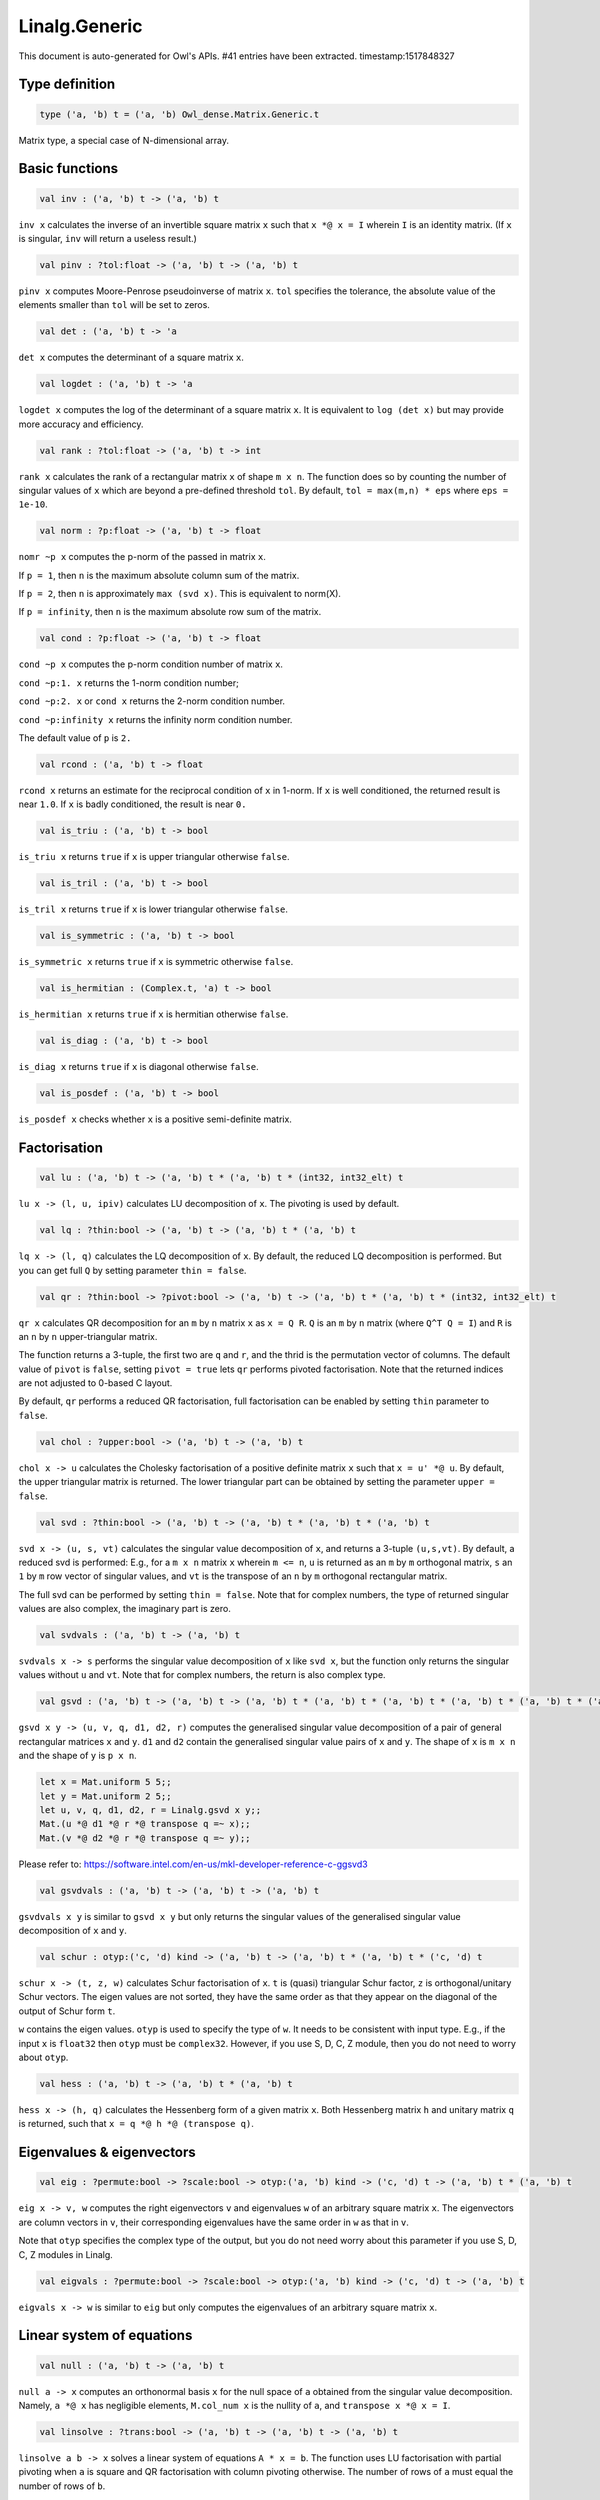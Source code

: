 Linalg.Generic
===============================================================================

This document is auto-generated for Owl's APIs.
#41 entries have been extracted.
timestamp:1517848327

Type definition
-------------------------------------------------------------------------------



.. code-block:: ocaml

  type ('a, 'b) t = ('a, 'b) Owl_dense.Matrix.Generic.t
    

Matrix type, a special case of N-dimensional array.



Basic functions
-------------------------------------------------------------------------------



.. code-block:: ocaml

  val inv : ('a, 'b) t -> ('a, 'b) t

``inv x`` calculates the inverse of an invertible square matrix ``x``
such that ``x *@ x = I`` wherein ``I`` is an identity matrix.  (If ``x``
is singular, ``inv`` will return a useless result.)



.. code-block:: ocaml

  val pinv : ?tol:float -> ('a, 'b) t -> ('a, 'b) t

``pinv x`` computes Moore-Penrose pseudoinverse of matrix ``x``. ``tol`` specifies
the tolerance, the absolute value of the elements smaller than ``tol`` will be
set to zeros.



.. code-block:: ocaml

  val det : ('a, 'b) t -> 'a

``det x`` computes the determinant of a square matrix ``x``.



.. code-block:: ocaml

  val logdet : ('a, 'b) t -> 'a

``logdet x`` computes the log of the determinant of a square matrix ``x``. It is
equivalent to ``log (det x)`` but may provide more accuracy and efficiency.



.. code-block:: ocaml

  val rank : ?tol:float -> ('a, 'b) t -> int

``rank x`` calculates the rank of a rectangular matrix ``x`` of shape ``m x n``.
The function does so by counting the number of singular values of ``x`` which
are beyond a pre-defined threshold ``tol``. By default, ``tol = max(m,n) * eps``
where ``eps = 1e-10``.



.. code-block:: ocaml

  val norm : ?p:float -> ('a, 'b) t -> float

``nomr ~p x`` computes the p-norm of the passed in matrix ``x``.

If ``p = 1``, then ``n`` is the maximum absolute column sum of the matrix.

If ``p = 2``, then ``n`` is approximately ``max (svd x)``. This is equivalent to norm(X).

If ``p = infinity``, then ``n`` is the maximum absolute row sum of the matrix.



.. code-block:: ocaml

  val cond : ?p:float -> ('a, 'b) t -> float

``cond ~p x`` computes the p-norm condition number of matrix ``x``.

``cond ~p:1. x`` returns the 1-norm condition number;

``cond ~p:2. x`` or ``cond x`` returns the 2-norm condition number.

``cond ~p:infinity x`` returns the infinity norm condition number.

The default value of ``p`` is ``2.``



.. code-block:: ocaml

  val rcond : ('a, 'b) t -> float

``rcond x`` returns an estimate for the reciprocal condition of ``x`` in 1-norm.
If ``x`` is well conditioned, the returned result is near ``1.0``. If ``x`` is badly
conditioned, the result is near ``0.``



.. code-block:: ocaml

  val is_triu : ('a, 'b) t -> bool

``is_triu x`` returns ``true`` if ``x`` is upper triangular otherwise ``false``.



.. code-block:: ocaml

  val is_tril : ('a, 'b) t -> bool

``is_tril x`` returns ``true`` if ``x`` is lower triangular otherwise ``false``.



.. code-block:: ocaml

  val is_symmetric : ('a, 'b) t -> bool

``is_symmetric x`` returns ``true`` if ``x`` is symmetric otherwise ``false``.



.. code-block:: ocaml

  val is_hermitian : (Complex.t, 'a) t -> bool

``is_hermitian x`` returns ``true`` if ``x`` is hermitian otherwise ``false``.



.. code-block:: ocaml

  val is_diag : ('a, 'b) t -> bool

``is_diag x`` returns ``true`` if ``x`` is diagonal otherwise ``false``.



.. code-block:: ocaml

  val is_posdef : ('a, 'b) t -> bool

``is_posdef x`` checks whether ``x`` is a positive semi-definite matrix.



Factorisation
-------------------------------------------------------------------------------



.. code-block:: ocaml

  val lu : ('a, 'b) t -> ('a, 'b) t * ('a, 'b) t * (int32, int32_elt) t

``lu x -> (l, u, ipiv)`` calculates LU decomposition of ``x``. The pivoting is
used by default.



.. code-block:: ocaml

  val lq : ?thin:bool -> ('a, 'b) t -> ('a, 'b) t * ('a, 'b) t

``lq x -> (l, q)`` calculates the LQ decomposition of ``x``. By default, the
reduced LQ decomposition is performed. But you can get full ``Q`` by setting
parameter ``thin = false``.



.. code-block:: ocaml

  val qr : ?thin:bool -> ?pivot:bool -> ('a, 'b) t -> ('a, 'b) t * ('a, 'b) t * (int32, int32_elt) t

``qr x`` calculates QR decomposition for an ``m`` by ``n`` matrix ``x`` as
``x = Q R``. ``Q`` is an ``m`` by ``n`` matrix (where ``Q^T Q = I``) and ``R`` is
an ``n`` by ``n`` upper-triangular matrix.

The function returns a 3-tuple, the first two are ``q`` and ``r``, and the thrid
is the permutation vector of columns. The default value of ``pivot`` is ``false``,
setting ``pivot = true`` lets ``qr`` performs pivoted factorisation. Note that
the returned indices are not adjusted to 0-based C layout.

By default, ``qr`` performs a reduced QR factorisation, full factorisation can
be enabled by setting ``thin`` parameter to ``false``.



.. code-block:: ocaml

  val chol : ?upper:bool -> ('a, 'b) t -> ('a, 'b) t

``chol x -> u`` calculates the Cholesky factorisation of a positive definite
matrix ``x`` such that ``x = u' *@ u``. By default, the upper triangular matrix
is returned. The lower triangular part can be obtained by setting the
parameter ``upper = false``.



.. code-block:: ocaml

  val svd : ?thin:bool -> ('a, 'b) t -> ('a, 'b) t * ('a, 'b) t * ('a, 'b) t

``svd x -> (u, s, vt)`` calculates the singular value decomposition of ``x``,
and returns a 3-tuple ``(u,s,vt)``. By default, a reduced svd is performed:
E.g., for a ``m x n`` matrix ``x`` wherein ``m <= n``, ``u`` is returned as an ``m`` by
``m`` orthogonal matrix, ``s`` an ``1`` by ``m`` row vector of singular values, and
``vt`` is the transpose of an ``n`` by ``m`` orthogonal rectangular matrix.

The full svd can be performed by setting ``thin = false``. Note that for complex
numbers, the type of returned singular values are also complex, the imaginary
part is zero.



.. code-block:: ocaml

  val svdvals : ('a, 'b) t -> ('a, 'b) t

``svdvals x -> s`` performs the singular value decomposition of ``x`` like
``svd x``, but the function only returns the singular values without ``u`` and
``vt``. Note that for complex numbers, the return is also complex type.



.. code-block:: ocaml

  val gsvd : ('a, 'b) t -> ('a, 'b) t -> ('a, 'b) t * ('a, 'b) t * ('a, 'b) t * ('a, 'b) t * ('a, 'b) t * ('a, 'b) t

``gsvd x y -> (u, v, q, d1, d2, r)`` computes the generalised singular value
decomposition of a pair of general rectangular matrices ``x`` and ``y``. ``d1`` and
``d2`` contain the generalised singular value pairs of ``x`` and ``y``. The shape
of ``x`` is ``m x n`` and the shape of ``y`` is ``p x n``.

.. code-block:: ocaml

  let x = Mat.uniform 5 5;;
  let y = Mat.uniform 2 5;;
  let u, v, q, d1, d2, r = Linalg.gsvd x y;;
  Mat.(u *@ d1 *@ r *@ transpose q =~ x);;
  Mat.(v *@ d2 *@ r *@ transpose q =~ y);;

Please refer to:
https://software.intel.com/en-us/mkl-developer-reference-c-ggsvd3



.. code-block:: ocaml

  val gsvdvals : ('a, 'b) t -> ('a, 'b) t -> ('a, 'b) t

``gsvdvals x y`` is similar to ``gsvd x y`` but only returns the singular
values of the generalised singular value decomposition of ``x`` and ``y``.



.. code-block:: ocaml

  val schur : otyp:('c, 'd) kind -> ('a, 'b) t -> ('a, 'b) t * ('a, 'b) t * ('c, 'd) t

``schur x -> (t, z, w)`` calculates Schur factorisation of ``x``. ``t`` is
(quasi) triangular Schur factor, ``z`` is orthogonal/unitary Schur vectors. The
eigen values are not sorted, they have the same order as that they appear on
the diagonal of the output of Schur form ``t``.

``w`` contains the eigen values. ``otyp`` is used to specify the type of ``w``. It
needs to be consistent with input type. E.g., if the input ``x`` is ``float32``
then ``otyp`` must be ``complex32``. However, if you use S, D, C, Z module, then
you do not need to worry about ``otyp``.



.. code-block:: ocaml

  val hess : ('a, 'b) t -> ('a, 'b) t * ('a, 'b) t

``hess x -> (h, q)`` calculates the Hessenberg form of a given matrix ``x``.
Both Hessenberg matrix ``h`` and unitary matrix ``q`` is returned, such that
``x = q *@ h *@ (transpose q)``.



Eigenvalues & eigenvectors
-------------------------------------------------------------------------------



.. code-block:: ocaml

  val eig : ?permute:bool -> ?scale:bool -> otyp:('a, 'b) kind -> ('c, 'd) t -> ('a, 'b) t * ('a, 'b) t

``eig x -> v, w`` computes the right eigenvectors ``v`` and eigenvalues ``w``
of an arbitrary square matrix ``x``. The eigenvectors are column vectors in
``v``, their corresponding eigenvalues have the same order in ``w`` as that in
``v``.

Note that ``otyp`` specifies the complex type of the output, but you do not
need worry about this parameter if you use S, D, C, Z modules in Linalg.



.. code-block:: ocaml

  val eigvals : ?permute:bool -> ?scale:bool -> otyp:('a, 'b) kind -> ('c, 'd) t -> ('a, 'b) t

``eigvals x -> w`` is similar to ``eig`` but only computes the eigenvalues of
an arbitrary square matrix ``x``.



Linear system of equations
-------------------------------------------------------------------------------



.. code-block:: ocaml

  val null : ('a, 'b) t -> ('a, 'b) t

``null a -> x`` computes an orthonormal basis ``x`` for the null space of ``a``
obtained from the singular value decomposition. Namely, ``a *@ x`` has
negligible elements, ``M.col_num x`` is the nullity of ``a``, and
``transpose x *@ x = I``.



.. code-block:: ocaml

  val linsolve : ?trans:bool -> ('a, 'b) t -> ('a, 'b) t -> ('a, 'b) t

``linsolve a b -> x`` solves a linear system of equations ``A * x = b``. The
function uses LU factorisation with partial pivoting when ``a`` is square and
QR factorisation with column pivoting otherwise. The number of rows of ``a``
must equal the number of rows of ``b``.

By default, ``trans = false`` indicates no transpose. If ``trans = true``, then
function will solve ``A^T * x = b`` for real matrices; ``A^H * x = b`` for
complex matrices.



.. code-block:: ocaml

  val linreg : ('a, 'b) t -> ('a, 'b) t -> 'a * 'a

``linreg x y -> (a, b)`` solves ``y = a + b*x`` using Ordinary Least Squares.



Low-level factorisation functions
-------------------------------------------------------------------------------



.. code-block:: ocaml

  val lufact : ('a, 'b) t -> ('a, 'b) t * (int32, int32_elt) t

``lufact x -> (a, ipiv)`` calculates LU factorisation with pivot of a general
matrix ``x``.



.. code-block:: ocaml

  val qrfact : ?pivot:bool -> ('a, 'b) t -> ('a, 'b) t * ('a, 'b) t * (int32, int32_elt) t

``qrfact x -> (a, tau, jpvt)`` calculates QR factorisation of a general
matrix ``x``.



.. code-block:: ocaml

  val bkfact : ?upper:bool -> ?symmetric:bool -> ?rook:bool -> ('a, 'b) t -> ('a, 'b) t * (int32, int32_elt) t

``bk x -> (a, ipiv)`` calculates Bunch-Kaufman factorisation of ``x``.
If ``symmetric = true`` then ``x`` is symmetric, if ``symmetric = false`` then ``x``
is hermitian. If ``rook = true`` the function performs bounded Bunch-Kaufman
("rook") diagonal pivoting method, if ``rook = false`` then Bunch-Kaufman
diagonal pivoting method is used. ``a`` contains details of the block-diagonal
matrix ``d`` and the multipliers used to obtain the factor ``u`` (or ``l``).

The ``upper`` indicates whether the upper or lower triangular part of ``x`` is
stored and how ``x`` is factored. If ``upper = true`` then upper triangular part
is stored: ``x = u*d*u'`` else ``x = l*d*l'``.

For ``ipiv``, it indicates the details of the interchanges and the block
structure of ``d``. Please refer to the function ``sytrf``, ``hetrf`` in MKL
documentation for more details.



Helper functions
-------------------------------------------------------------------------------



.. code-block:: ocaml

  val peakflops : ?n:int -> unit -> float

``peakflops ()`` returns the peak number of float point operations using
``Owl_cblas.dgemm`` function. The default matrix size is ``2000 x 2000``, but you
can change this by setting ``n`` to other numbers as you like.



